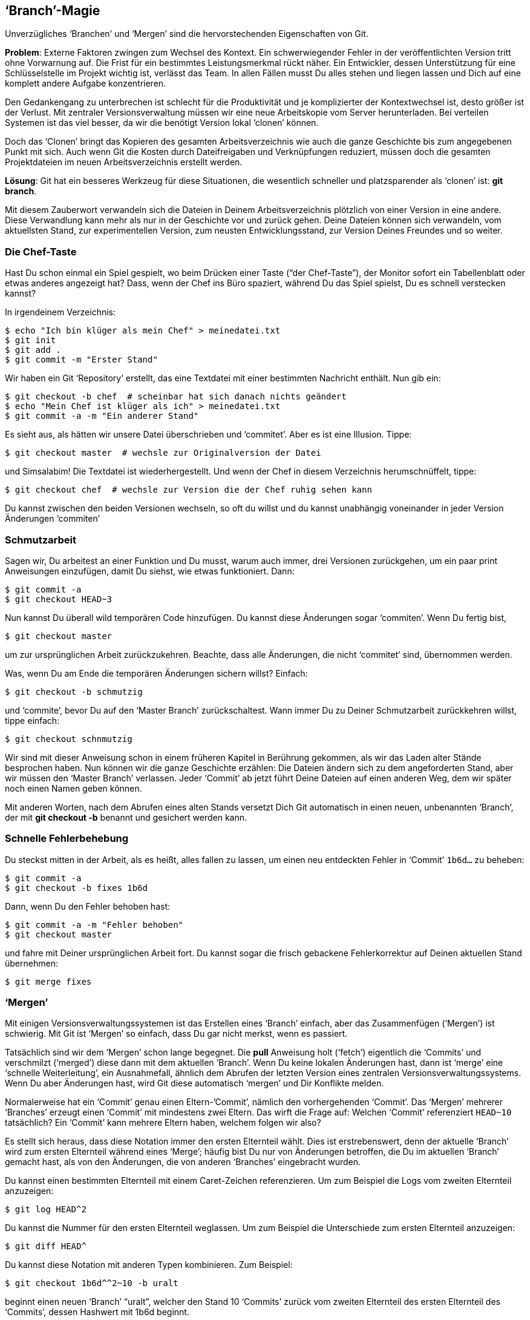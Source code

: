 == ‘Branch’-Magie ==

Unverzügliches ‘Branchen’ und ‘Mergen’ sind die hervorstechenden
Eigenschaften von Git.

*Problem*: Externe Faktoren zwingen zum Wechsel des Kontext. Ein schwerwiegender Fehler in der veröffentlichten Version tritt ohne Vorwarnung auf. Die Frist für ein bestimmtes Leistungsmerkmal rückt näher. Ein Entwickler, dessen Unterstützung für eine Schlüsselstelle im Projekt wichtig ist, verlässt das Team. In allen Fällen musst Du alles stehen und liegen lassen und Dich auf eine komplett andere Aufgabe konzentrieren.

Den Gedankengang zu unterbrechen ist schlecht für die Produktivität und je
komplizierter der Kontextwechsel ist, desto größer ist der Verlust. Mit
zentraler Versionsverwaltung müssen wir eine neue Arbeitskopie vom Server
herunterladen. Bei verteilen Systemen ist das viel besser, da wir die
benötigt Version lokal ‘clonen’ können.

Doch das ‘Clonen’ bringt das Kopieren des gesamten Arbeitsverzeichnis wie
auch die ganze Geschichte bis zum angegebenen Punkt mit sich. Auch wenn Git
die Kosten durch Dateifreigaben und Verknüpfungen reduziert, müssen doch die
gesamten  Projektdateien im neuen Arbeitsverzeichnis erstellt werden.

*Lösung*: Git hat ein besseres Werkzeug für diese Situationen, die wesentlich schneller und platzsparender als ‘clonen’ ist: *git branch*.

Mit diesem Zauberwort verwandeln sich die Dateien in Deinem
Arbeitsverzeichnis plötzlich von einer Version in eine andere. Diese
Verwandlung kann mehr als nur in der Geschichte vor und zurück gehen. Deine
Dateien können sich verwandeln, vom aktuellsten Stand, zur experimentellen
Version, zum neusten Entwicklungsstand, zur Version Deines Freundes und so
weiter.

=== Die Chef-Taste ===

Hast Du schon einmal ein Spiel gespielt, wo beim Drücken einer Taste (“der
Chef-Taste”), der Monitor sofort ein Tabellenblatt oder etwas anderes
angezeigt hat? Dass, wenn der Chef ins Büro spaziert, während Du das Spiel
spielst, Du es schnell verstecken kannst?

In irgendeinem Verzeichnis:

 $ echo "Ich bin klüger als mein Chef" > meinedatei.txt
 $ git init
 $ git add .
 $ git commit -m "Erster Stand"

Wir haben ein Git ‘Repository’ erstellt, das eine Textdatei mit einer
bestimmten Nachricht enthält. Nun gib ein:

 $ git checkout -b chef  # scheinbar hat sich danach nichts geändert
 $ echo "Mein Chef ist klüger als ich" > meinedatei.txt
 $ git commit -a -m "Ein anderer Stand"

Es sieht aus, als hätten wir unsere Datei überschrieben und ‘commitet’. Aber
es ist eine Illusion. Tippe:

 $ git checkout master  # wechsle zur Originalversion der Datei

und Simsalabim! Die Textdatei ist wiederhergestellt. Und wenn der Chef in
diesem Verzeichnis herumschnüffelt, tippe:

 $ git checkout chef  # wechsle zur Version die der Chef ruhig sehen kann

Du kannst zwischen den beiden Versionen wechseln, so oft du willst und du
kannst unabhängig voneinander in jeder Version Änderungen ‘commiten’

=== Schmutzarbeit ===

[[branch]] Sagen wir, Du arbeitest an einer Funktion und Du musst, warum
auch immer, drei Versionen zurückgehen, um ein paar print Anweisungen
einzufügen, damit Du siehst, wie etwas funktioniert. Dann:

 $ git commit -a
 $ git checkout HEAD~3

Nun kannst Du überall wild temporären Code hinzufügen. Du kannst diese
Änderungen sogar ‘commiten’. Wenn Du fertig bist,

 $ git checkout master

um zur ursprünglichen Arbeit zurückzukehren. Beachte, dass alle Änderungen,
die nicht ‘commitet’ sind, übernommen werden.

Was, wenn Du am Ende die temporären Änderungen sichern willst? Einfach:

 $ git checkout -b schmutzig

und ‘commite’, bevor Du auf den ‘Master Branch’ zurückschaltest. Wann immer
Du zu Deiner Schmutzarbeit zurückkehren willst, tippe einfach:

 $ git checkout schnmutzig

Wir sind mit dieser Anweisung schon in einem früheren Kapitel in Berührung
gekommen, als wir das Laden alter Stände besprochen haben. Nun können wir
die ganze Geschichte erzählen: Die Dateien ändern sich zu dem angeforderten
Stand, aber wir müssen den ‘Master Branch’ verlassen. Jeder ‘Commit’ ab
jetzt führt Deine Dateien auf einen anderen Weg, dem wir später noch einen
Namen geben können.

Mit anderen Worten, nach dem Abrufen eines alten Stands versetzt Dich Git
automatisch in einen neuen, unbenannten ‘Branch’, der mit *git checkout -b*
benannt und gesichert werden kann.

=== Schnelle Fehlerbehebung ===

Du steckst mitten in der Arbeit, als es heißt, alles fallen zu lassen, um
einen neu entdeckten Fehler in ‘Commit’ `1b6d...` zu beheben:

 $ git commit -a
 $ git checkout -b fixes 1b6d

Dann, wenn Du den Fehler behoben hast:

 $ git commit -a -m "Fehler behoben"
 $ git checkout master

und fahre mit Deiner ursprünglichen Arbeit fort. Du kannst sogar die frisch
gebackene Fehlerkorrektur auf Deinen aktuellen Stand übernehmen:

 $ git merge fixes

=== ‘Mergen’ ===

Mit einigen Versionsverwaltungssystemen ist das Erstellen eines ‘Branch’
einfach, aber das Zusammenfügen (‘Mergen’) ist schwierig. Mit Git ist
‘Mergen’ so einfach, dass Du gar nicht merkst, wenn es passiert.

Tatsächlich sind wir dem ‘Mergen’ schon lange begegnet. Die *pull* Anweisung
holt (‘fetch’) eigentlich die ‘Commits’ und verschmilzt (‘merged’) diese
dann mit dem aktuellen ‘Branch’. Wenn Du keine lokalen Änderungen hast, dann
ist ‘merge’ eine ‘schnelle Weiterleitung’, ein Ausnahmefall, ähnlich dem
Abrufen der letzten Version eines zentralen Versionsverwaltungssystems. Wenn
Du aber Änderungen hast, wird Git diese automatisch ‘mergen’ und Dir
Konflikte melden.

Normalerweise hat ein ‘Commit’ genau einen Eltern-’Commit’, nämlich den
vorhergehenden ‘Commit’. Das ‘Mergen’ mehrerer ‘Branches’ erzeugt einen
‘Commit’ mit mindestens zwei Eltern. Das wirft die Frage auf: Welchen
‘Commit’ referenziert `HEAD~10` tatsächlich? Ein ‘Commit’ kann mehrere
Eltern haben, welchem folgen wir also?

Es stellt sich heraus, dass diese Notation immer den ersten Elternteil
wählt. Dies ist erstrebenswert, denn der aktuelle ‘Branch’ wird zum ersten
Elternteil während eines ‘Merge’; häufig bist Du nur von Änderungen
betroffen, die Du im aktuellen ‘Branch’ gemacht hast, als von den Änderungen,
die von anderen ‘Branches’ eingebracht wurden.

Du kannst einen bestimmten Elternteil mit einem Caret-Zeichen
referenzieren. Um zum Beispiel die Logs vom zweiten Elternteil anzuzeigen:

 $ git log HEAD^2

Du kannst die Nummer für den ersten Elternteil weglassen. Um zum Beispiel
die Unterschiede zum ersten Elternteil anzuzeigen:

 $ git diff HEAD^

Du kannst diese Notation mit anderen Typen kombinieren. Zum Beispiel:

 $ git checkout 1b6d^^2~10 -b uralt

beginnt einen neuen ‘Branch’ “uralt”, welcher den Stand 10 ‘Commits’
zurück vom zweiten Elternteil des ersten Elternteil des ‘Commits’, dessen
Hashwert mit 1b6d beginnt.

=== Kontinuierlicher Arbeitsfluss ===

In Herstellungsprozessen muss der zweite Schritt eines Plans oft auf die
Fertigstellung des ersten Schritt warten. Ein Auto, das repariert werden
soll, steht unbenutzt in der Garage bis ein Ersatzteil geliefert wird. Ein
Prototyp muss warten, bis ein Baustein fabriziert wurde, bevor die
Konstruktion fortgesetzt werden kann.

Bei Softwareprojekten kann das ähnlich sein. Der zweite Teil eines
Leistungsmerkmals muss warten, bis der erste Teil veröffentlicht und
getestet wurde. Einige Projekte erfordern, dass Dein Code überprüft werden
muss, bevor er akzeptiert wird; Du musst also warten, bis der erste Teil
geprüft wurde, bevor Du mit dem zweiten Teil anfangen kannst.

Dank des schmerzlosen ‘Branchen’ und ‘Mergen’ können wir die Regeln beugen
und am Teil II arbeiten, bevor Teil I offiziell freigegeben
wurde. Angenommen Du hast Teil I ‘commitet’ und zur Prüfung
eingereicht. Sagen wir, Du bist im `master` ‘Branch’. Dann ‘branche’ zu Teil
II:

 $ git checkout -b teil2

Du arbeitest also an Teil II und ‘commitest’ Deine Änderungen
regelmäßig. Irren ist menschlich und so kann es vorkommen, dass Du zurück zu
Teil I willst, um einen Fehler zu beheben. Wenn Du Glück hast oder sehr gut
bist, kannst Du die nächsten Zeilen überspringen.

 $ git checkout master  # Gehe zurück zu Teil I.
 $ fix_problem
 $ git commit -a        # 'Commite' die Lösung.
 $ git checkout teil2   # Gehe zurück zu Teil II.
 $ git merge master     # 'Merge' die Lösung.

Schließlich, Teil I ist zugelassen:

 $ git checkout master  # Gehe zurück zu Teil I.
 $ submit files         # Veröffentliche deine Dateien!
 $ git merge teil2      # 'Merge' in Teil II.
 $ git branch -d teil2  # Lösche den Branch "teil2"

Nun bist Du wieder im `master` ‘Branch’, mit Teil II im Arbeitsverzeichnis.

Es ist einfach, diesen Trick auf eine beliebige Anzahl von Teilen zu
erweitern. Es ist genauso einfach, rückwirkend zu ‘branchen’: angenommen, Du
merkst zu spät, dass vor sieben ‘Commits’ ein ‘Branch’ erforderlich gewesen
wäre. Dann tippe:

 $ git branch -m master teil2  # Umbenennen des 'Branch' "master" zu "teil2".
 $ git branch master HEAD~7    # Erstelle neuen "master", 7 Commits voraus

Der `master` Branch enthält nun Teil I, und der `teil2` Branch enthält den
Rest. Wir befinden uns in letzterem Branch; wir haben `master` erzeugt, ohne
dorthin zu wechseln, denn wir wollen im `teil2` weiterarbeiten. Das ist
unüblich. Bisher haben wir unmittelbar nach dem Erstellen in einen ‘Branch’
gewechselt, wie in:

 $ git checkout HEAD~7 -b master  # erzeuge einen Branch, und wechsle zu ihm.

=== Mischmasch Reorganisieren ===

Vielleicht magst Du es, alle Aspekte eines Projekts im selben ‘Branch’
abzuarbeiten. Du willst deine laufenden Arbeiten für Dich behalten und
andere sollen Deine ‘Commits’ nur sehen, wenn Du sie hübsch organisiert
hast. Beginne ein paar ‘Branches’:

  $ git branch sauber           # Erzeuge einen Branch für gesäuberte Commits.
  $ git checkout -b mischmasch  # Erzeuge und wechsle in den Branch zum Arbeiten.

Fahre fort, alles zu bearbeiten: Behebe Fehler, füge Funktionen hinzu,
erstelle temporären Code und so weiter und ‘commite’ Deine Änderungen
oft. Dann:

  $ git checkout bereinigt
  $ git cherry-pick mischmasch^^

wendet den Urahn des obersten ‘Commit’ des “mischmasch” ‘Branch’ auf den
“bereinigt” ‘Branch’ an. Durch das Herauspicken der Rosinen kannst Du
einen ‘Branch’ konstruieren, der nur endgültigen Code enthält und
zusammengehörige ‘Commits’ gruppiert hat.

=== ‘Branches’ verwalten ===

Ein Liste aller ‘Branches’ bekommst Du mit:

 $ git branch

Standardmäßig beginnst Du in einem ‘Branch’ namens “master”. Einige
plädieren dafür, den “master” ‘Branch’ unangetastet zu lassen und für
seine Arbeit einen neuen ‘Branch’ anzulegen.

Die *-d* und *-m* Optionen erlauben dir ‘Branches’ zu löschen und zu
verschieben (umzubenennen). Siehe *git help branch*.

Der “master” ‘Branch’ ist ein nützlicher Brauch. Andere können davon
ausgehen, dass Dein ‘Repository’ einen ‘Branch’ mit diesem Namen hat und
dass er die offizielle Version enthält. Auch wenn Du den “master” ‘Branch’
umbenennen oder auslöschen könntest, kannst Du diese Konvention aber auch
respektieren.

=== Temporäre ‘Branches’ ===

Nach einer Weile wirst Du feststellen, dass Du regelmäßig kurzlebige
‘Branches’ erzeugst, meist aus dem gleichen Grund: jeder neue ‘Branch’ dient
lediglich dazu, den aktuellen Stand zu sichern, damit Du kurz zu einem alten
Stand zurück kannst, um eine vorrangige Fehlerbehebung zu machen oder
irgendetwas anderes.

Es ist vergleichbar mit dem kurzzeitigen Umschalten des Fernsehkanals, um zu
sehen, was auf dem anderen Kanal los ist. Doch anstelle ein paar Knöpfe zu
drücken, machst du ‘create’, ‘checkout’, ‘merge’ und ‘delete’ von
temporären ‘Branches’. Glücklicherweise hat Git eine Abkürzung dafür, die
genauso komfortabel ist wie eine Fernbedienung:

 $ git stash

Das sichert den aktuellen Stand an einem temporären Ort (‘stash’=Versteck)
und stellt den vorherigen Stand wieder her. Dein Arbeitsverzeichnis
erscheint wieder exakt in dem Zustand, wie es war, bevor Du anfingst zu
editieren. Nun kannst Du Fehler beheben, Änderungen vom zentralen
‘Repository’ holen (‘pull’) und so weiter. Wenn Du wieder zurück zu Deinen
Änderungen willst, tippe:

 $ git stash apply  # Es kann sein, dass Du Konflikte auflösen musst.

Du kannst mehrere ‘stashes’ haben und diese unterschiedlich handhaben. Siehe
*git help stash*. Wie Du Dir vielleicht schon gedacht hast, verwendet Git
‘Branches’ im Hintergrund, um diesen Zaubertrick durchzuführen.

=== Arbeite, wie Du willst ===

Du magst Dich fragen, ob ‘Branches’ diesen Aufwand wert sind. Immerhin sind
‘Clone’ fast genauso schnell, und Du kannst mit *cd* anstelle von
esoterischen Git Befehlen zwischen ihnen wechseln.

Betrachten wir Webbrowser. Warum mehrere Tabs unterstützen und mehrere
Fenster? Weil beides zu erlauben, eine Vielzahl an Stilen unterstützt. Einige
Anwender möchten nur ein Browserfenster geöffnet haben und benutzen Tabs für
unterschiedliche Webseiten. Andere bestehen auf dem anderen Extrem: mehrere
Fenster, ganz ohne Tabs. Wieder andere bevorzugen irgendetwas dazwischen.

‘Branchen’ ist wie Tabs für dein Arbeitsverzeichnis, und ‘Clonen’ ist wie das
Öffnen eines neuen Browserfenster. Diese Operationen sind schnell und lokal,
also warum nicht damit experimentieren, um die beste Kombination für sich
selbst zu finden? Git lässt Dich genauso arbeiten, wie Du es willst.
